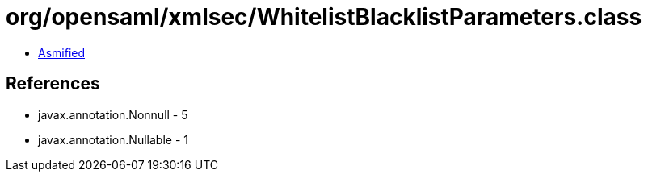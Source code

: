 = org/opensaml/xmlsec/WhitelistBlacklistParameters.class

 - link:WhitelistBlacklistParameters-asmified.java[Asmified]

== References

 - javax.annotation.Nonnull - 5
 - javax.annotation.Nullable - 1
